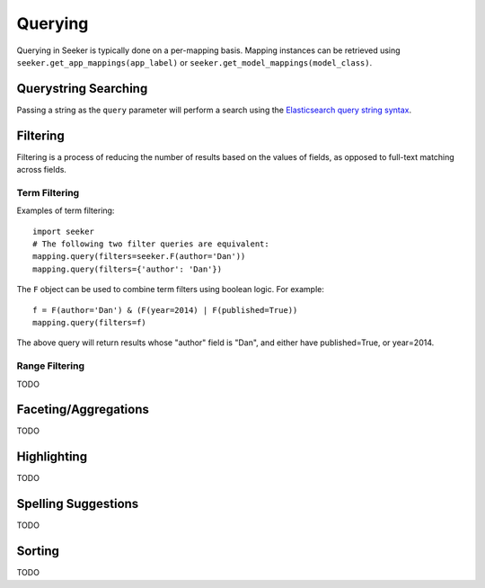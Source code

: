 Querying
========

Querying in Seeker is typically done on a per-mapping basis. Mapping instances can be retrieved using ``seeker.get_app_mappings(app_label)``
or ``seeker.get_model_mappings(model_class)``.


Querystring Searching
---------------------

Passing a string as the ``query`` parameter will perform a search using the `Elasticsearch query string syntax`_.

.. _`Elasticsearch query string syntax`: http://www.elasticsearch.org/guide/en/elasticsearch/reference/current/query-dsl-query-string-query.html#query-string-syntax


Filtering
---------

Filtering is a process of reducing the number of results based on the values of fields, as opposed to full-text matching across fields.


Term Filtering
~~~~~~~~~~~~~~

Examples of term filtering::

    import seeker
    # The following two filter queries are equivalent:
    mapping.query(filters=seeker.F(author='Dan'))
    mapping.query(filters={'author': 'Dan'})

The ``F`` object can be used to combine term filters using boolean logic. For example::

    f = F(author='Dan') & (F(year=2014) | F(published=True))
    mapping.query(filters=f)

The above query will return results whose "author" field is "Dan", and either have published=True, or year=2014.


Range Filtering
~~~~~~~~~~~~~~~

TODO


Faceting/Aggregations
---------------------

TODO


Highlighting
------------

TODO


Spelling Suggestions
--------------------

TODO


Sorting
-------

TODO

